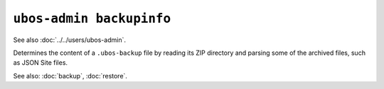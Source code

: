 ``ubos-admin backupinfo``
=========================

See also :doc:`../../users/ubos-admin`.

Determines the content of a ``.ubos-backup`` file by reading its ZIP directory and
parsing some of the archived files, such as JSON Site files.

See also: :doc:`backup`, :doc:`restore`.

